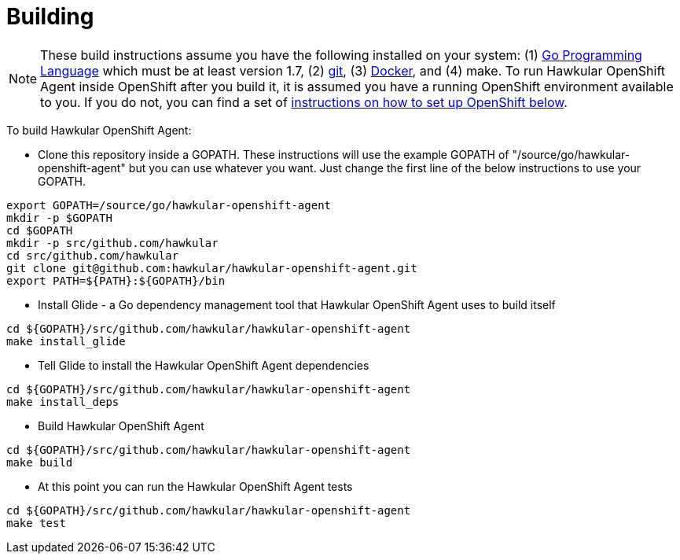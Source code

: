 = Building

[NOTE]
These build instructions assume you have the following installed on your system: (1) link:http://golang.org/doc/install[Go Programming Language] which must be at least version 1.7, (2) link:http://git-scm.com/book/en/v2/Getting-Started-Installing-Git[git], (3) link:https://docs.docker.com/installation/[Docker], and (4) make. To run Hawkular OpenShift Agent inside OpenShift after you build it, it is assumed you have a running OpenShift environment available to you. If you do not, you can find a set of link:#setting-up-openshift[instructions on how to set up OpenShift below].

To build Hawkular OpenShift Agent:

* Clone this repository inside a GOPATH. These instructions will use the example GOPATH of "/source/go/hawkular-openshift-agent" but you can use whatever you want. Just change the first line of the below instructions to use your GOPATH.

[source,shell]
----
export GOPATH=/source/go/hawkular-openshift-agent
mkdir -p $GOPATH
cd $GOPATH
mkdir -p src/github.com/hawkular
cd src/github.com/hawkular
git clone git@github.com:hawkular/hawkular-openshift-agent.git
export PATH=${PATH}:${GOPATH}/bin
----

* Install Glide - a Go dependency management tool that Hawkular OpenShift Agent uses to build itself

[source,shell]
----
cd ${GOPATH}/src/github.com/hawkular/hawkular-openshift-agent
make install_glide
----

* Tell Glide to install the Hawkular OpenShift Agent dependencies

[source,shell]
----
cd ${GOPATH}/src/github.com/hawkular/hawkular-openshift-agent
make install_deps
----

* Build Hawkular OpenShift Agent

[source,shell]
----
cd ${GOPATH}/src/github.com/hawkular/hawkular-openshift-agent
make build
----

* At this point you can run the Hawkular OpenShift Agent tests

[source,shell]
----
cd ${GOPATH}/src/github.com/hawkular/hawkular-openshift-agent
make test
----
